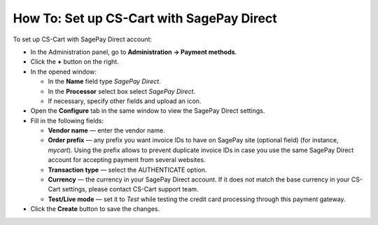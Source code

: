 ******************************************
How To: Set up CS-Cart with SagePay Direct
******************************************

To set up CS-Cart with SagePay Direct account:

*   In the Administration panel, go to **Administration → Payment methods**.
*   Click the **+** button on the right.
*   In the opened window:

    *   In the **Name** field type *SagePay Direct*.
    *   In the **Processor** select box select *SagePay Direct*.
    *   If necessary, specify other fields and upload an icon.

*   Open the **Configure** tab in the same window to view the SagePay Direct settings.
*   Fill in the following fields:

    *   **Vendor name** — enter the vendor name.
    *   **Order prefix** — any prefix you want invoice IDs to have on SagePay site (optional field) (for instance, *mycart*). Using the prefix allows to prevent duplicate invoice IDs in case you use the same SagePay Direct account for accepting payment from several websites.
    *   **Transaction type** — select the AUTHENTICATE option.
    *   **Currency** — the currency in your SagePay Direct account. If it does not match the base currency in your CS-Cart settings, please contact CS-Cart support team.
    *   **Test/Live mode** — set it to *Test* while testing the credit card processing through this payment gateway.

*   Click the **Create** button to save the changes.

.. image:: img/sagepay.png
    :align: center
    :alt: SagePay
